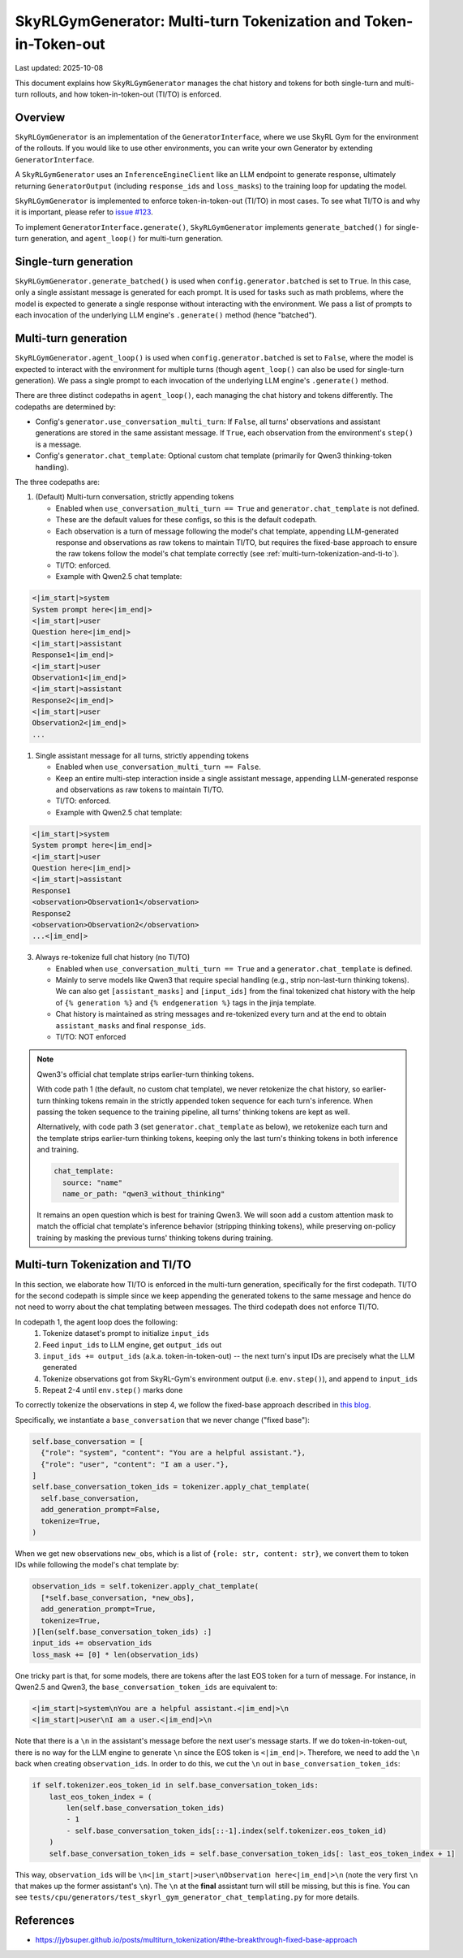 SkyRLGymGenerator: Multi-turn Tokenization and Token-in-Token-out
=================================================================

Last updated: 2025-10-08

This document explains how ``SkyRLGymGenerator`` manages the chat history and tokens for both
single-turn and multi-turn rollouts, and how token-in-token-out (TI/TO) is enforced.

Overview
--------

``SkyRLGymGenerator`` is an implementation of the ``GeneratorInterface``, where we use SkyRL Gym for
the environment of the rollouts. If you would like to use other environments, you can write your
own Generator by extending ``GeneratorInterface``.

A ``SkyRLGymGenerator`` uses an ``InferenceEngineClient`` like an LLM endpoint to generate response,
ultimately returning ``GeneratorOutput`` (including ``response_ids`` and ``loss_masks``) to
the training loop for updating the model.

``SkyRLGymGenerator`` is implemented to enforce token-in-token-out (TI/TO) in most cases. To see
what TI/TO is and why it is important, please refer to `issue #123 <https://github.com/NovaSky-AI/SkyRL/issues/123>`_.

To implement ``GeneratorInterface.generate()``, ``SkyRLGymGenerator`` implements ``generate_batched()``
for single-turn generation, and ``agent_loop()`` for multi-turn generation.

Single-turn generation
----------------------

``SkyRLGymGenerator.generate_batched()`` is used when ``config.generator.batched`` is set to ``True``.
In this case, only a single assistant message is generated for each prompt. It is used for tasks
such as math problems, where the model is expected to generate a single response without interacting
with the environment. We pass a list of prompts to each invocation of the underlying LLM engine's
``.generate()`` method (hence "batched").

Multi-turn generation
---------------------

``SkyRLGymGenerator.agent_loop()`` is used when ``config.generator.batched`` is set to ``False``, where
the model is expected to interact with the environment for multiple turns (though ``agent_loop()`` can
also be used for single-turn generation). We pass a single prompt to each invocation of the underlying
LLM engine's ``.generate()`` method.

There are three distinct codepaths in ``agent_loop()``, each managing the chat history and tokens
differently. The codepaths are determined by:

- Config's ``generator.use_conversation_multi_turn``: If ``False``, all turns' observations and assistant
  generations are stored in the same assistant message. If ``True``, each observation from the
  environment's ``step()`` is a message.
- Config's ``generator.chat_template``: Optional custom chat template (primarily for Qwen3 thinking-token handling).

The three codepaths are:

1) (Default) Multi-turn conversation, strictly appending tokens

   - Enabled when ``use_conversation_multi_turn == True`` and ``generator.chat_template`` is not defined.
   - These are the default values for these configs, so this is the default codepath.
   - Each observation is a turn of message following the model's chat template, appending
     LLM-generated response and observations as raw tokens to maintain TI/TO, but requires the
     fixed-base approach to ensure the raw tokens follow the model's chat template correctly
     (see :ref:`multi-turn-tokenization-and-ti-to`).
   - TI/TO: enforced.
   - Example with Qwen2.5 chat template:

.. code-block:: python

  <|im_start|>system
  System prompt here<|im_end|>
  <|im_start|>user
  Question here<|im_end|>
  <|im_start|>assistant
  Response1<|im_end|>
  <|im_start|>user
  Observation1<|im_end|>
  <|im_start|>assistant
  Response2<|im_end|>
  <|im_start|>user
  Observation2<|im_end|>
  ...

1) Single assistant message for all turns, strictly appending tokens

   - Enabled when ``use_conversation_multi_turn == False``.
   - Keep an entire multi-step interaction inside a single assistant message, appending
     LLM-generated response and observations as raw tokens to maintain TI/TO.
   - TI/TO: enforced.
   - Example with Qwen2.5 chat template:

.. code-block:: python

  <|im_start|>system
  System prompt here<|im_end|>
  <|im_start|>user
  Question here<|im_end|>
  <|im_start|>assistant
  Response1
  <observation>Observation1</observation>
  Response2
  <observation>Observation2</observation>
  ...<|im_end|>

3) Always re-tokenize full chat history (no TI/TO)

   - Enabled when ``use_conversation_multi_turn == True`` and a ``generator.chat_template`` is defined.
   - Mainly to serve models like Qwen3 that require special handling (e.g., strip non-last-turn thinking
     tokens). We can also get ``[assistant_masks]`` and ``[input_ids]`` from the final tokenized chat
     history with the help of ``{% generation %}`` and ``{% endgeneration %}`` tags in the jinja template.
   - Chat history is maintained as string messages and re-tokenized every turn and
     at the end to obtain ``assistant_masks`` and final ``response_ids``.
   - TI/TO: NOT enforced

.. note::

  Qwen3's official chat template strips earlier-turn thinking tokens.
  
  With code path 1 (the default, no custom chat template), we never retokenize the chat history, so
  earlier-turn thinking tokens remain in the strictly appended token sequence for each turn's
  inference. When passing the token sequence to the training pipeline, all turns' thinking tokens
  are kept as well.

  Alternatively, with code path 3 (set ``generator.chat_template`` as below), we retokenize each
  turn and the template strips earlier-turn thinking tokens, keeping only the last turn's thinking
  tokens in both inference and training.

  .. code-block:: yaml

    chat_template:
      source: "name"
      name_or_path: "qwen3_without_thinking"

  It remains an open question which is best for training Qwen3. We will soon add a custom attention mask
  to match the official chat template's inference behavior (stripping thinking tokens),
  while preserving on-policy training by masking the previous turns' thinking tokens during training.


.. _multi-turn-tokenization-and-ti-to:

Multi-turn Tokenization and TI/TO
---------------------------------

In this section, we elaborate how TI/TO is enforced in the multi-turn generation, specifically
for the first codepath. TI/TO for the second codepath is simple since we keep appending the
generated tokens to the same message and hence do not need to worry about the chat templating
between messages. The third codepath does not enforce TI/TO.

In codepath 1, the agent loop does the following:
  1. Tokenize dataset's prompt to initialize ``input_ids``
  2. Feed ``input_ids`` to LLM engine, get ``output_ids`` out
  3. ``input_ids += output_ids`` (a.k.a. token-in-token-out) -- the next turn's input IDs are precisely what the LLM generated
  4. Tokenize observations got from SkyRL-Gym's environment output (i.e. ``env.step()``), and append to ``input_ids``
  5. Repeat 2-4 until ``env.step()`` marks done

To correctly tokenize the observations in step 4, we follow the fixed-base approach described in
`this blog <https://jybsuper.github.io/posts/multiturn_tokenization/#the-breakthrough-fixed-base-approach>`_.

Specifically, we instantiate a ``base_conversation`` that we never change ("fixed base"):

.. code-block:: python
  
  self.base_conversation = [
    {"role": "system", "content": "You are a helpful assistant."},
    {"role": "user", "content": "I am a user."},
  ]
  self.base_conversation_token_ids = tokenizer.apply_chat_template(
    self.base_conversation,
    add_generation_prompt=False,
    tokenize=True,
  )

When we get new observations ``new_obs``, which is a list of ``{role: str, content: str}``, we
convert them to token IDs while following the model's chat template by:

.. code-block:: python

  observation_ids = self.tokenizer.apply_chat_template(
    [*self.base_conversation, *new_obs],
    add_generation_prompt=True,
    tokenize=True,
  )[len(self.base_conversation_token_ids) :]
  input_ids += observation_ids
  loss_mask += [0] * len(observation_ids)

One tricky part is that, for some models, there are tokens after the last EOS token for a turn of
message. For instance, in Qwen2.5 and Qwen3, the ``base_conversation_token_ids`` are equivalent to:

.. code-block:: python

  <|im_start|>system\nYou are a helpful assistant.<|im_end|>\n
  <|im_start|>user\nI am a user.<|im_end|>\n

Note that there is a ``\n`` in the assistant's message before the next user's message starts.
If we do token-in-token-out, there is no way for the LLM engine to generate ``\n`` since the
EOS token is ``<|im_end|>``. Therefore, we need to add the ``\n`` back when creating ``observation_ids``.
In order to do this, we cut the ``\n`` out in ``base_conversation_token_ids``:

.. code-block:: python

  if self.tokenizer.eos_token_id in self.base_conversation_token_ids:
      last_eos_token_index = (
          len(self.base_conversation_token_ids)
          - 1
          - self.base_conversation_token_ids[::-1].index(self.tokenizer.eos_token_id)
      )
      self.base_conversation_token_ids = self.base_conversation_token_ids[: last_eos_token_index + 1]


This way, ``observation_ids`` will be ``\n<|im_start|>user\nObservation here<|im_end|>\n`` (note the
very first ``\n`` that makes up the former assistant's ``\n``). The ``\n`` at the **final** assistant
turn will still be missing, but this is fine.
You can see ``tests/cpu/generators/test_skyrl_gym_generator_chat_templating.py`` for more details.


References
----------

- https://jybsuper.github.io/posts/multiturn_tokenization/#the-breakthrough-fixed-base-approach

